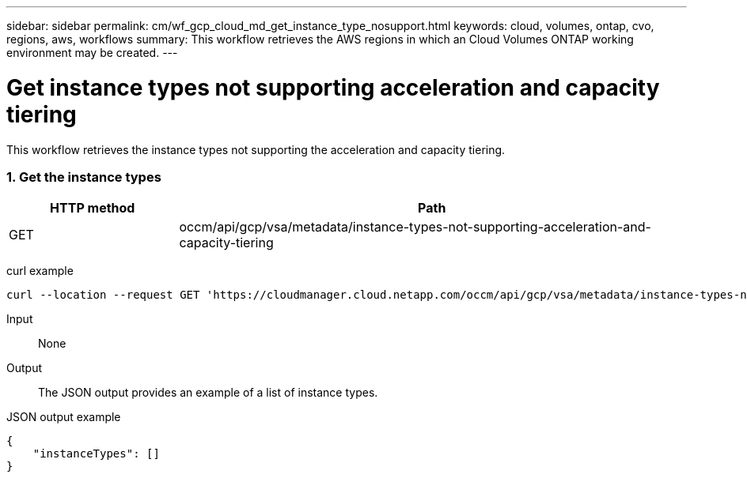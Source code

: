 ---
sidebar: sidebar
permalink: cm/wf_gcp_cloud_md_get_instance_type_nosupport.html
keywords: cloud, volumes, ontap, cvo, regions, aws, workflows
summary: This workflow retrieves the AWS regions in which an Cloud Volumes ONTAP working environment may be created.
---

= Get instance types not supporting acceleration and capacity tiering
:hardbreaks:
:nofooter:
:icons: font
:linkattrs:
:imagesdir: ./media/

[.lead]
This workflow retrieves the instance types not supporting the acceleration and capacity tiering.


=== 1. Get the instance types

[cols="25,75"*,options="header"]
|===
|HTTP method
|Path
|GET
|occm/api/gcp/vsa/metadata/instance-types-not-supporting-acceleration-and-capacity-tiering
|===

curl example::
[source,curl]
curl --location --request GET 'https://cloudmanager.cloud.netapp.com/occm/api/gcp/vsa/metadata/instance-types-not-supporting-acceleration-and-capacity-tiering' --header 'Content-Type: application/json' --header 'x-agent-id: <AGENT_ID>' --header 'Authorization: Bearer <ACCESS_TOKEN>'

Input::

None


Output::

The JSON output provides an example of a list of instance types.

JSON output example::
[source,json]
{
    "instanceTypes": []
}

